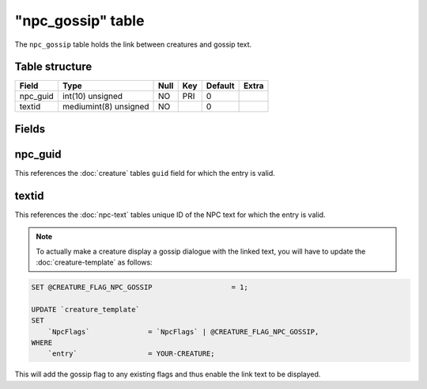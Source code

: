 .. _db-world-npc-gossip:

===================
"npc\_gossip" table
===================

The ``npc_gossip`` table holds the link between creatures and gossip
text.

Table structure
---------------

+-------------+-------------------------+--------+-------+-----------+---------+
| Field       | Type                    | Null   | Key   | Default   | Extra   |
+=============+=========================+========+=======+===========+=========+
| npc\_guid   | int(10) unsigned        | NO     | PRI   | 0         |         |
+-------------+-------------------------+--------+-------+-----------+---------+
| textid      | mediumint(8) unsigned   | NO     |       | 0         |         |
+-------------+-------------------------+--------+-------+-----------+---------+

Fields
------

npc\_guid
---------

This references the :doc:`creature` tables ``guid`` field for
which the entry is valid.

textid
------

This references the :doc:`npc-text` tables unique ID of the NPC
text for which the entry is valid.

.. note::

    To actually make a creature display a gossip dialogue with the
    linked text, you will have to update the
    :doc:`creature-template` as follows:

.. code-block:: sql

        SET @CREATURE_FLAG_NPC_GOSSIP                   = 1;

        UPDATE `creature_template`
        SET
            `NpcFlags`              = `NpcFlags` | @CREATURE_FLAG_NPC_GOSSIP,
        WHERE
            `entry`                 = YOUR-CREATURE;

This will add the gossip flag to any existing flags and thus enable the
link text to be displayed.

